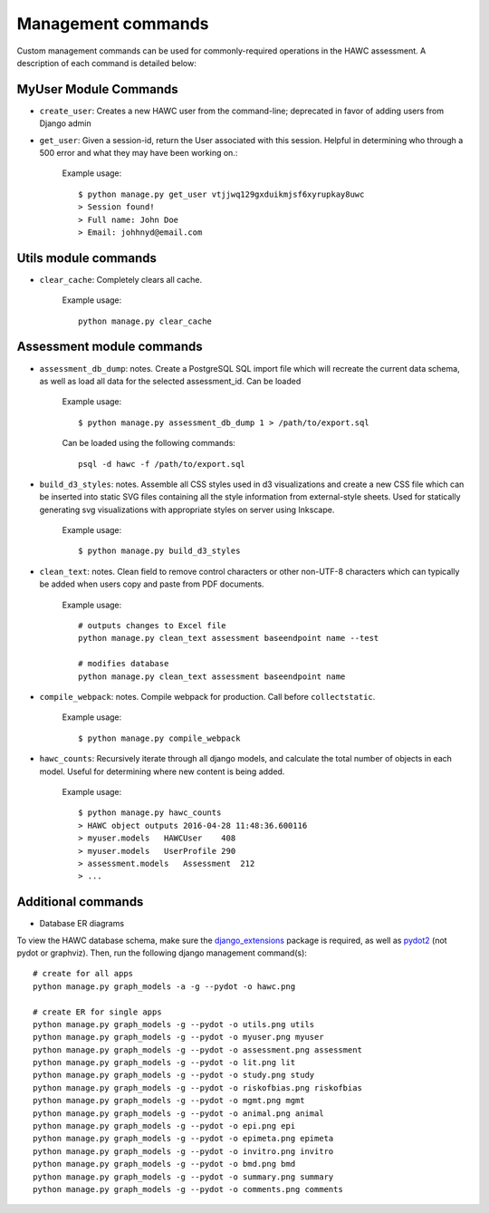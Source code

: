 Management commands
===================

Custom management commands can be used for commonly-required operations in
the HAWC assessment. A description of each command is detailed below:

MyUser Module Commands
----------------------

- ``create_user``: Creates a new HAWC user from the command-line; deprecated in favor of adding users from Django admin

- ``get_user``: Given a session-id, return the User associated with this session. Helpful in determining who through a 500 error and what they may have been working on.:

    Example usage::

        $ python manage.py get_user vtjjwq129gxduikmjsf6xyrupkay8uwc
        > Session found!
        > Full name: John Doe
        > Email: johhnyd@email.com


Utils module commands
---------------------

- ``clear_cache``: Completely clears all cache.

    Example usage::

        python manage.py clear_cache


Assessment module commands
--------------------------
- ``assessment_db_dump``: notes. Create a PostgreSQL SQL import file which will recreate the current data schema, as well as load all data for the selected assessment_id. Can be loaded

    Example usage::

        $ python manage.py assessment_db_dump 1 > /path/to/export.sql

    Can be loaded using the following commands::

        psql -d hawc -f /path/to/export.sql

- ``build_d3_styles``: notes. Assemble all CSS styles used in d3 visualizations and create a new CSS file which can be inserted into static SVG files containing all the style information from external-style sheets. Used for statically generating svg visualizations with appropriate styles on server using Inkscape.

    Example usage::

        $ python manage.py build_d3_styles

- ``clean_text``: notes. Clean field to remove control characters or other non-UTF-8 characters which can typically be added when users copy and paste from PDF documents.

    Example usage::

        # outputs changes to Excel file
        python manage.py clean_text assessment baseendpoint name --test

        # modifies database
        python manage.py clean_text assessment baseendpoint name

- ``compile_webpack``: notes. Compile webpack for production. Call before ``collectstatic``.

    Example usage::

        $ python manage.py compile_webpack


- ``hawc_counts``: Recursively iterate through all django models, and calculate the total number of objects in each model. Useful for determining where new content is being added.

    Example usage::

        $ python manage.py hawc_counts
        > HAWC object outputs 2016-04-28 11:48:36.600116
        > myuser.models   HAWCUser    408
        > myuser.models   UserProfile 290
        > assessment.models   Assessment  212
        > ...

Additional commands
-------------------

- Database ER diagrams

To view the HAWC database schema, make sure the `django_extensions`_ package
is required, as well as `pydot2`_  (not pydot or graphviz). Then, run the following
django management command(s)::

    # create for all apps
    python manage.py graph_models -a -g --pydot -o hawc.png

    # create ER for single apps
    python manage.py graph_models -g --pydot -o utils.png utils
    python manage.py graph_models -g --pydot -o myuser.png myuser
    python manage.py graph_models -g --pydot -o assessment.png assessment
    python manage.py graph_models -g --pydot -o lit.png lit
    python manage.py graph_models -g --pydot -o study.png study
    python manage.py graph_models -g --pydot -o riskofbias.png riskofbias
    python manage.py graph_models -g --pydot -o mgmt.png mgmt
    python manage.py graph_models -g --pydot -o animal.png animal
    python manage.py graph_models -g --pydot -o epi.png epi
    python manage.py graph_models -g --pydot -o epimeta.png epimeta
    python manage.py graph_models -g --pydot -o invitro.png invitro
    python manage.py graph_models -g --pydot -o bmd.png bmd
    python manage.py graph_models -g --pydot -o summary.png summary
    python manage.py graph_models -g --pydot -o comments.png comments

.. _`django_extensions`: https://github.com/django-extensions/django-extensions
.. _`pydot2`: https://pypi.python.org/pypi/pydot2/1.0.33
